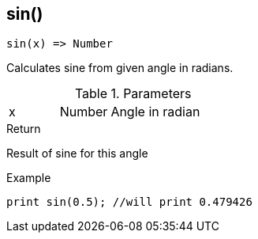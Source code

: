 [.nxsl-function]
[[func-sin]]
== sin()

[source,c]
----
sin(x) => Number
----

Calculates sine from given angle in radians. 

.Parameters
[cols="1,1,3" grid="none", frame="none"]
|===
|x|Number|Angle in radian 
|===

.Return
Result of sine for this angle

.Example
[source,c]
----
print sin(0.5); //will print 0.479426
----
